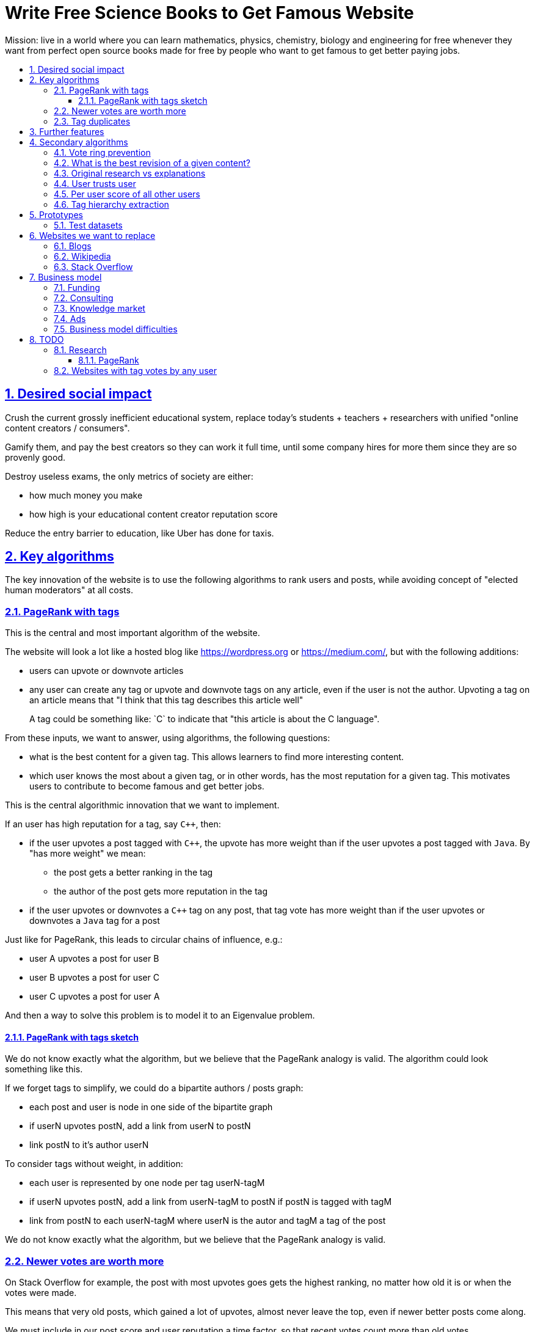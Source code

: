 = Write Free Science Books to Get Famous Website
:idprefix:
:idseparator: -
:sectanchors:
:sectlinks:
:sectnumlevels: 6
:sectnums:
:toc: macro
:toclevels: 6
:toc-title:

Mission: live in a world where you can learn mathematics, physics, chemistry, biology and engineering for free whenever they want from perfect open source books made for free by people who want to get famous to get better paying jobs.

toc::[]

== Desired social impact

Crush the current grossly inefficient educational system, replace today's students + teachers + researchers with unified "online content creators / consumers".

Gamify them, and pay the best creators so they can work it full time, until some company hires for more them since they are so provenly good.

Destroy useless exams, the only metrics of society are either:

* how much money you make
* how high is your educational content creator reputation score

Reduce the entry barrier to education, like Uber has done for taxis.

== Key algorithms

The key innovation of the website is to use the following algorithms to rank users and posts, while avoiding concept of "elected human moderators" at all costs.

=== PageRank with tags

This is the central and most important algorithm of the website.

The website will look a lot like a hosted blog like https://wordpress.org or link:https://medium.com/[], but with the following additions:

* users can upvote or downvote articles
* any user can create any tag or upvote and downvote tags on any article, even if the user is not the author. Upvoting a tag on an article means that "I think that this tag describes this article well"
+
A tag could be something like: `C++` to indicate that "this article is about the C++ language".

From these inputs, we want to answer, using algorithms, the following questions:

* what is the best content for a given tag. This allows learners to find more interesting content.
* which user knows the most about a given tag, or in other words, has the most reputation for a given tag. This motivates users to contribute to become famous and get better jobs.

This is the central algorithmic innovation that we want to implement.

If an user has high reputation for a tag, say `C++`, then:

* if the user upvotes a post tagged with `C++`, the upvote has more weight than if the user upvotes a post tagged with `Java`. By "has more weight" we mean:
** the post gets a better ranking in the tag
** the author of the post gets more reputation in the tag
* if the user upvotes or downvotes a `C++` tag on any post, that tag vote has more weight than if the user upvotes or downvotes a `Java` tag for a post

Just like for PageRank, this leads to circular chains of influence, e.g.:

* user A upvotes a post for user B
* user B upvotes a post for user C
* user C upvotes a post for user A

And then a way to solve this problem is to model it to an Eigenvalue problem.

==== PageRank with tags sketch

We do not know exactly what the algorithm, but we believe that the PageRank analogy is valid. The algorithm could look something like this.

If we forget tags to simplify, we could do a bipartite authors / posts graph:

* each post and user is node in one side of the bipartite graph
* if userN upvotes postN, add a link from userN to postN
* link postN to it's author userN

To consider tags without weight, in addition:

* each user is represented by one node per tag userN-tagM
* if userN upvotes postN, add a link from userN-tagM to postN if postN is tagged with tagM
* link from postN to each userN-tagM where userN is the autor and tagM a tag of the post

We do not know exactly what the algorithm, but we believe that the PageRank analogy is valid.

=== Newer votes are worth more

On Stack Overflow for example, the post with most upvotes goes gets the highest ranking, no matter how old it is or when the votes were made.

This means that very old posts, which gained a lot of upvotes, almost never leave the top, even if newer better posts come along.

We must include in our post score and user reputation a time factor, so that recent votes count more than old votes.

It would be even more awesome to have a parameter that controls how much time matters, and then this would allow us to cover a wide variety of post types:

* what we call "news" are simply posts where time matters a lot
* what we call "theoretical reference books" are just posts where time matters less

The Reddit ranking algorithm does this reasonably well: https://medium.com/hacking-and-gonzo/how-reddit-ranking-algorithms-work-ef111e33d0d9

Even better, would be to consider how many times users view EACH post in a single page, with some JS black magic. With that, we can just use the Wilso score interval https://en.wikipedia.org/wiki/Binomial_proportion_confidence_interval#Wilson_score_interval as mentioned at: https://www.evanmiller.org/how-not-to-sort-by-average-rating.html

SO threads:

* http://meta.stackexchange.com/questions/125455/sorting-new-answers-to-old-questions?rq=1
* http://meta.stackexchange.com/questions/6662/how-to-give-some-boost-to-some-really-good-answers-that-arrive-late?rq=1
* http://meta.stackexchange.com/questions/15805/how-can-we-make-good-answers-to-old-questions-float-to-the-top
* http://meta.stackoverflow.com/questions/272570/how-to-deal-with-hugely-upvoted-bad-and-outdated-answers

Non SO literature:

* https://www.quora.com/When-Google-indexes-a-page-does-it-consider-that-pages-creation-date-when-it-comes-to-PR-computation

=== Tag duplicates

How to mark tags `java` and `Java` as being duplicates without moderators?

Possible solution: everyone can mark tags as duplicate.

Why people would waste time doing that? Because once you mark tags as duplicate, if you search for one, you will see both, so you can waste less time searching.

Then we need some algorithms that fuzzily joins all subjects that many people said are the same.

This is one of Quora's focus: https://data.quora.com/First-Quora-Dataset-Release-Question-Pairs

== Further features

The following non-algorithmic features will also be present.

===

* users can never delete their content. This way, links will never break.

== Secondary algorithms

These are further algorithms that would also be worth investigating, but which are not the most critical ones in our opinion.

=== Vote ring prevention

This would counter voting fraud, e.g. of close groups of friends which upvote each other a lot.

Malicious users, or innocent users from close-knit research communities, might end up voting each other a lot.

We would like to have an algorithm such that every time you upvote the same given person, it has less positive impact on his reputation for that tag than the previous upvote.

=== What is the best revision of a given content?

The website will have GitHub-like pull requests to content.

No one can ever edit your posts unless you explicitly allow them.

This prevents edit wars which can only be resolved with moderation.

But you can make your own copy (fork) according to the required website content license (CC-BY-SA), and a make precise a suggestion, which can be merged with a single click (aka GitHub pull requests).

But then What happens if:

* the writer of an answer dies, and someone makes a great pull request to his answer with 1M upvotes?
* 50% of users agree with a pull request, 50% don't?

Possible solution:

* next to each answer, have a list of forks
* everyone can mark an answer as the "best version" or just upvote the pull requests

=== Original research vs explanations

How to determine if something is "original research" or not?

E.g.: a genius discovers something and publishes it really badly explained.

Someone less intelligent comes, explains it better, and gets widely read.

Or someone who just posts a bunch of links to good sources.

=== User trusts user

It would be cool for a user to say: I trust this other user on given tags / all tags.

Maybe this is required. E.g., given a real network, a bot network could make an exact copy of it, and that should have the same reputation as the real one.

Such relations make per-user score of other users / posts even more important.

=== Per user score of all other users

Rate how much one user likes other users based on his actions.

E.g.: someone who only upvotes C questions will give score 0 for someone with only Java questions.

=== Tag hierarchy extraction

We could be able to deduce that `animal` includes `dog`, is a lot of articles tagged as

* Tibeli 2013 http://journals.plos.org/plosone/article?id=10.1371/journal.pone.0084133

== Prototypes

Very early stage:

* https://github.com/cirosantilli/free-books-django-raw

=== Test datasets

A hard part in testing the algorithms is that it is difficult to obtain data in the first place.

Besides the possibility of bootstrapping data ourselves by <<consulting>>, these are some existing datasets that could be used:

* https://en.wikipedia.org/wiki/DMOZ http://www.dmoz.org/ http://c2.com/cgi/wiki?OpenDirectoryProject

== Websites we want to replace

Some laugh at our ambition. So do we sometimes.

=== Blogs

WordPress, Medium, Facebook, Twitter, Blogger, etc., etc.:

* no tag convergence across blogs. Each blog is a moderated castle. So who is the best user for a given tag, or the best content for a given tag, across the entire website?

===  Wikipedia

* Scope too limited, and politics defined.
+
Imagine if you could link up-votable application examples to the useless page of a Mathematics theorem.
+
Imagine if you could create multiple different versions of articles explaining them in your own perfect manner to a specific audience, instead of having this encyclopedic blob.

=== Stack Overflow

*
+
--
** if the living ultimate god of `C++` upvotes you, you get `10` reputation
** if the first-day newb of `Java` upvotes you, you also get `10` reputation
--
Which makes no sense.
* Only very specific posts are accepted on Stack Overflow, and anything else gets downvoted, criticized and deleted.
+
This greatly discourages new users, who might still have added value to the project.
+
On our website, anyone can post anything. No one can delete your content, no matter their reputation.
+
Then we use algorithms to rank content.
* Is politics based, rather than algorithmic, and thus more imperfect, e.g.:
** each post can have up to 5 tags. If people disagree, politically elected moderators or site employees decide. 
* Edit wars, just like Wikipedia, which require moderator intervention to solve.
* Randomly split between sites like Stack Overflow vs Super User, with separate user reputations, but huge overlaps, and many questions that appears as dupes on both and never get merged.

== Business model

=== Funding

Who might seed fund this:

* https://elifesciences.org/labs by eLife open journal not for profit. Cambridge UK based.
* https://www.digital-science.com/investment/catalyst-grant/ by Shuttleworth foundation.

=== Consulting

Start with consulting for universities to get some cash flowing.

Help teachers create perfect courses.

At the same time, develop the website, and use the generated content to bootstrap it.

Choose a domain of knowledge, generate perfect courses for it, and find all teachers of the domain in the world who are teaching that and help them out.

Ensure that the content can be downloaded as text, so that if this project fails, we can just upload everything to GitHub, and not all is lost.

Then expand out to other domains.

TODO: which domain of knowledge should we go for? The more precise the better.

* maths is perfect because it "never" changes. But does not make money.
* computer science might be good, e.g. machine learning.

=== Knowledge market

If enough people use it, we can let people sell content through us, to become the YouTube of courses.

Teachers have the incentive of making open source to get more students.

Students pay when they want help to learn something.

We take a cut of the transactions.

However this goes a bit against our "open content" ideal.

One solution would be to only allow content to be private for a limited amount of time. Then users would be selling early access to the content. But all content would ultimately come back to the public site.

=== Ads

Don't like this very much, but if it's the only way...

Focus on job ads like Stack Overflow.

Then:

* like YouTube, pay creators proportionally to views / metrics
* paid subscription to remove ads from site

=== Business model difficulties

* education has huge inertia:
** university teachers are only ranked for their innovative research, and most don't care or are not truly good explainers / educational content generators.
** pre university: only cares about making students pass the useless university entry exams, instead of doing something truly valuable for society
* Stack Overflow is good enough (?), even though it could be so much better
* Google PageRank worked because they could crawl the entire web and get a large dataset without everyone having to go to them in the first place.
+
PageRank does not work for us however, as we need to know who is the author of each post. What to do about pages where the posts of multiple people show at the same time?
+
If only there was a standardized metadata on HTML that said who is the author of each post.
+
But even then, how to standardize the tagging? Who would store that data?

== TODO

I have to organize this part better.

:leveloffset: +2

== Research

* http://meta.stackexchange.com/questions/98141/ranking-users-similar-to-page-rank
* http://meta.stackexchange.com/questions/64938/doesnt-science-have-a-better-reputation-system-than-stack-overflow
* http://meta.stackexchange.com/questions/103735/modified-h-index-for-questions-and-answers

Software:

* http://www.bibsonomy.org/
** https://bitbucket.org/bibsonomy/bibsonomy
** http://www2007.org/workshops/paper_25.pdf
* https://github.com/networkx/networkx Python, does a lot of other graph things

StackApps:

* http://stackapps.com/questions/6520/skillrep-experiment-in-computing-a-skill-focused-reputation
* http://stackapps.com/questions/6298/stackrating-tracks-skill-of-stack-overflow-users

General reputation systems:

* https://en.wikipedia.org/wiki/Reputation_system
* https://en.wikipedia.org/wiki/Bibliometrics
* https://en.wikipedia.org/wiki/Network_theory#Link_analysis

Concept maps:

* http://conceptnet5.media.mit.edu/

Social network:

* https://en.wikipedia.org/wiki/Tsū_(social_network)
** http://www.tsu.co/
** shares 90% ad revenue with content creators
* http://www.synereo.com/whitepapers/synereo.pdf#subsection.2.2.2 distributed social network, seems to use quality metrics to determine how much content will be hosted from each person?
** paper http://www.synereo.com/whitepapers/synereo.pdf#subsection.2.2.2
** TODO open source? https://github.com/synereo Where is the source?
** Where does their money come from? When will it launch?
* SocialSwarm
* Diaspora
* https://github.com/debiki/ed-server no tags? Best go up focus.

=== PageRank

Implementations:

* https://github.com/louridas/pagerank C++
* https://github.com/dcadenas/rankable_graph Ruby
* https://github.com/dcadenas/pagerank/ Go, port of rankable_graph
* https://github.com/frankmcsherry/pagerank
* https://en.wikipedia.org/wiki/EigenTrust

Mathematical problem: make a stochastic matrix graph where each entry equals:

* `(1 / n_links)` if there is a link going out
* `0` otherwise

Now calculate the steady state of the Markov process: https://en.wikipedia.org/wiki/Markov_chain#Steady-state_analysis_and_limiting_distributions which is the same as calculating the eigenvector.

Convergence of simple interactive algorithm: stochastic link matrix M iff M is both: (TODO proof):

* irreducible: definition: no strongly connected components smaller than the entire matrix. You can get from any place to any place.
+
Or in other words, there are no sets of pages from which the surfer cannot escape. One example of this is a page without any outgoing links.
+
http://drops.dagstuhl.de/volltexte/2007/1072/pdf/07071.VignaSebastiano.Paper.1072.pdf the damping factor can be interpreted as a probability that the random surfer will jump to a random page. It solves in particular the problem if the page has no outgoing links.
+
If is the same as adding a `dumping_factor / total_n_pages` to every element of he matrix, and multiplying the actual matrix by `1 - damping_factor`.
+
1 is always the largest eigenvalue http://math.stackexchange.com/questions/40320/proof-that-the-largest-eigenvalue-of-a-stochastic-matrix-is-1 wit Looks like 1 is the only eigenvalue: http://math.stackexchange.com/questions/351142/why-markov-matrices-always-have-1-as-an-eigenvalue
+
Existence of a single largest real eigenvalue is guaranteed by https://en.wikipedia.org/wiki/Perron–Frobenius_theorem
* aperiodic http://math.stackexchange.com/questions/112151/what-values-makes-this-markov-chain-aperiodic
+
Aperiodicity is likely for the huge graph of the web, so we forget about it.

Proposal to use it on Stack Overflow:

* http://meta.stackexchange.com/questions/28874/applying-pagerank-like-algorithm-to-stack-overflow-votes

PageRank tutorials and papers:

* http://www.cs.princeton.edu/~chazelle/courses/BIB/pagerank.htm

PageRank alternatives:

* https://en.wikipedia.org/wiki/TrustRank Starts from a set of trusted pages. Interesting, as that could be pages / users which were upvoted.
* https://en.wikipedia.org/wiki/HITS_algorithm separates author from referrer, which could be interesting to give more reputation to those who actually write material.
* https://www.nayuki.io/page/computing-wikipedias-internal-pageranks Wikipedia internal PageRanks, using a simple proprietary open-source Java PageRank implementation.

PageRank variants:

* topic sensitive TODO understand better. Seems to modify the damping biasing to favour some pre-determined pages, on the paper based on DMOZ human consensus classification (no upvotes, just politics)
** we could use something like that but based on votes of a given user, but it could be too expensive
** http://www-cs-students.stanford.edu/~taherh/papers/topic-sensitive-pagerank.pdf Contains a great explanation of PageRank.
** http://drops.dagstuhl.de/volltexte/2007/1072/pdf/07071.VignaSebastiano.Paper.1072.pdf
** Seems to use an arbitrary previously fixed number of topics?

== Websites with tag votes by any user

* Flickr 2016 only photo author can add tags
* Delicious TODO down?

:leveloffset: -2
